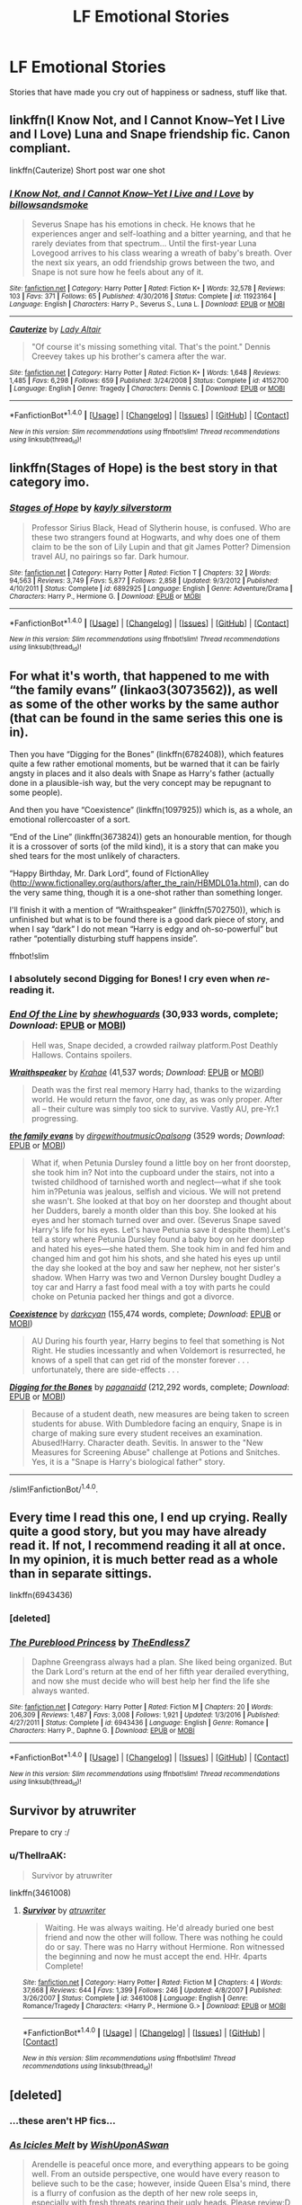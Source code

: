 #+TITLE: LF Emotional Stories

* LF Emotional Stories
:PROPERTIES:
:Author: Johnsmitish
:Score: 7
:DateUnix: 1498366939.0
:DateShort: 2017-Jun-25
:FlairText: Request
:END:
Stories that have made you cry out of happiness or sadness, stuff like that.


** linkffn(I Know Not, and I Cannot Know--Yet I Live and I Love) Luna and Snape friendship fic. Canon compliant.

linkffn(Cauterize) Short post war one shot
:PROPERTIES:
:Author: dehue
:Score: 10
:DateUnix: 1498370718.0
:DateShort: 2017-Jun-25
:END:

*** [[http://www.fanfiction.net/s/11923164/1/][*/I Know Not, and I Cannot Know--Yet I Live and I Love/*]] by [[https://www.fanfiction.net/u/7794370/billowsandsmoke][/billowsandsmoke/]]

#+begin_quote
  Severus Snape has his emotions in check. He knows that he experiences anger and self-loathing and a bitter yearning, and that he rarely deviates from that spectrum... Until the first-year Luna Lovegood arrives to his class wearing a wreath of baby's breath. Over the next six years, an odd friendship grows between the two, and Snape is not sure how he feels about any of it.
#+end_quote

^{/Site/: [[http://www.fanfiction.net/][fanfiction.net]] *|* /Category/: Harry Potter *|* /Rated/: Fiction K+ *|* /Words/: 32,578 *|* /Reviews/: 103 *|* /Favs/: 371 *|* /Follows/: 65 *|* /Published/: 4/30/2016 *|* /Status/: Complete *|* /id/: 11923164 *|* /Language/: English *|* /Characters/: Harry P., Severus S., Luna L. *|* /Download/: [[http://www.ff2ebook.com/old/ffn-bot/index.php?id=11923164&source=ff&filetype=epub][EPUB]] or [[http://www.ff2ebook.com/old/ffn-bot/index.php?id=11923164&source=ff&filetype=mobi][MOBI]]}

--------------

[[http://www.fanfiction.net/s/4152700/1/][*/Cauterize/*]] by [[https://www.fanfiction.net/u/24216/Lady-Altair][/Lady Altair/]]

#+begin_quote
  "Of course it's missing something vital. That's the point." Dennis Creevey takes up his brother's camera after the war.
#+end_quote

^{/Site/: [[http://www.fanfiction.net/][fanfiction.net]] *|* /Category/: Harry Potter *|* /Rated/: Fiction K+ *|* /Words/: 1,648 *|* /Reviews/: 1,485 *|* /Favs/: 6,298 *|* /Follows/: 659 *|* /Published/: 3/24/2008 *|* /Status/: Complete *|* /id/: 4152700 *|* /Language/: English *|* /Genre/: Tragedy *|* /Characters/: Dennis C. *|* /Download/: [[http://www.ff2ebook.com/old/ffn-bot/index.php?id=4152700&source=ff&filetype=epub][EPUB]] or [[http://www.ff2ebook.com/old/ffn-bot/index.php?id=4152700&source=ff&filetype=mobi][MOBI]]}

--------------

*FanfictionBot*^{1.4.0} *|* [[[https://github.com/tusing/reddit-ffn-bot/wiki/Usage][Usage]]] | [[[https://github.com/tusing/reddit-ffn-bot/wiki/Changelog][Changelog]]] | [[[https://github.com/tusing/reddit-ffn-bot/issues/][Issues]]] | [[[https://github.com/tusing/reddit-ffn-bot/][GitHub]]] | [[[https://www.reddit.com/message/compose?to=tusing][Contact]]]

^{/New in this version: Slim recommendations using/ ffnbot!slim! /Thread recommendations using/ linksub(thread_id)!}
:PROPERTIES:
:Author: FanfictionBot
:Score: 1
:DateUnix: 1498370908.0
:DateShort: 2017-Jun-25
:END:


** linkffn(Stages of Hope) is the best story in that category imo.
:PROPERTIES:
:Author: fflai
:Score: 7
:DateUnix: 1498381848.0
:DateShort: 2017-Jun-25
:END:

*** [[http://www.fanfiction.net/s/6892925/1/][*/Stages of Hope/*]] by [[https://www.fanfiction.net/u/291348/kayly-silverstorm][/kayly silverstorm/]]

#+begin_quote
  Professor Sirius Black, Head of Slytherin house, is confused. Who are these two strangers found at Hogwarts, and why does one of them claim to be the son of Lily Lupin and that git James Potter? Dimension travel AU, no pairings so far. Dark humour.
#+end_quote

^{/Site/: [[http://www.fanfiction.net/][fanfiction.net]] *|* /Category/: Harry Potter *|* /Rated/: Fiction T *|* /Chapters/: 32 *|* /Words/: 94,563 *|* /Reviews/: 3,749 *|* /Favs/: 5,877 *|* /Follows/: 2,858 *|* /Updated/: 9/3/2012 *|* /Published/: 4/10/2011 *|* /Status/: Complete *|* /id/: 6892925 *|* /Language/: English *|* /Genre/: Adventure/Drama *|* /Characters/: Harry P., Hermione G. *|* /Download/: [[http://www.ff2ebook.com/old/ffn-bot/index.php?id=6892925&source=ff&filetype=epub][EPUB]] or [[http://www.ff2ebook.com/old/ffn-bot/index.php?id=6892925&source=ff&filetype=mobi][MOBI]]}

--------------

*FanfictionBot*^{1.4.0} *|* [[[https://github.com/tusing/reddit-ffn-bot/wiki/Usage][Usage]]] | [[[https://github.com/tusing/reddit-ffn-bot/wiki/Changelog][Changelog]]] | [[[https://github.com/tusing/reddit-ffn-bot/issues/][Issues]]] | [[[https://github.com/tusing/reddit-ffn-bot/][GitHub]]] | [[[https://www.reddit.com/message/compose?to=tusing][Contact]]]

^{/New in this version: Slim recommendations using/ ffnbot!slim! /Thread recommendations using/ linksub(thread_id)!}
:PROPERTIES:
:Author: FanfictionBot
:Score: 0
:DateUnix: 1498381868.0
:DateShort: 2017-Jun-25
:END:


** For what it's worth, that happened to me with “the family evans” (linkao3(3073562)), as well as some of the other works by the same author (that can be found in the same series this one is in).

Then you have “Digging for the Bones” (linkffn(6782408)), which features quite a few rather emotional moments, but be warned that it can be fairly angsty in places and it also deals with Snape as Harry's father (actually done in a plausible-ish way, but the very concept may be repugnant to some people).

And then you have “Coexistence” (linkffn(1097925)) which is, as a whole, an emotional rollercoaster of a sort.

“End of the Line” (linkffn(3673824)) gets an honourable mention, for though it is a crossover of sorts (of the mild kind), it is a story that can make you shed tears for the most unlikely of characters.

“Happy Birthday, Mr. Dark Lord”, found of FIctionAlley ([[http://www.fictionalley.org/authors/after_the_rain/HBMDL01a.html]]), can do the very same thing, though it is a one-shot rather than something longer.

I'll finish it with a mention of “Wraithspeaker” (linkffn(5702750)), which is unfinished but what is to be found there is a good dark piece of story, and when I say “dark” I do not mean “Harry is edgy and oh-so-powerful” but rather “potentially disturbing stuff happens inside”.

ffnbot!slim
:PROPERTIES:
:Author: Kazeto
:Score: 2
:DateUnix: 1498425301.0
:DateShort: 2017-Jun-26
:END:

*** I absolutely second Digging for Bones! I cry even when /re/-reading it.
:PROPERTIES:
:Author: anathea
:Score: 2
:DateUnix: 1498451941.0
:DateShort: 2017-Jun-26
:END:


*** [[http://www.fanfiction.net/s/3673824/1/][*/End Of the Line/*]] by [[https://www.fanfiction.net/u/910463/shewhoguards][/shewhoguards/]] (30,933 words, complete; /Download/: [[http://www.ff2ebook.com/old/ffn-bot/index.php?id=3673824&source=ff&filetype=epub][EPUB]] or [[http://www.ff2ebook.com/old/ffn-bot/index.php?id=3673824&source=ff&filetype=mobi][MOBI]])

#+begin_quote
  Hell was, Snape decided, a crowded railway platform.Post Deathly Hallows. Contains spoilers.
#+end_quote

[[http://www.fanfiction.net/s/5702750/1/][*/Wraithspeaker/*]] by [[https://www.fanfiction.net/u/1345009/Krahae][/Krahae/]] (41,537 words; /Download/: [[http://www.ff2ebook.com/old/ffn-bot/index.php?id=5702750&source=ff&filetype=epub][EPUB]] or [[http://www.ff2ebook.com/old/ffn-bot/index.php?id=5702750&source=ff&filetype=mobi][MOBI]])

#+begin_quote
  Death was the first real memory Harry had, thanks to the wizarding world. He would return the favor, one day, as was only proper. After all -- their culture was simply too sick to survive. Vastly AU, pre-Yr.1 progressing.
#+end_quote

[[http://archiveofourown.org/works/3073562][*/the family evans/*]] by [[http://www.archiveofourown.org/users/dirgewithoutmusic/pseuds/dirgewithoutmusic/users/Opalsong/pseuds/Opalsong][/dirgewithoutmusicOpalsong/]] (3529 words; /Download/: [[http://archiveofourown.org/downloads/di/dirgewithoutmusic/3073562/the%20family%20evans.epub?updated_at=1490783735][EPUB]] or [[http://archiveofourown.org/downloads/di/dirgewithoutmusic/3073562/the%20family%20evans.mobi?updated_at=1490783735][MOBI]])

#+begin_quote
  What if, when Petunia Dursley found a little boy on her front doorstep, she took him in? Not into the cupboard under the stairs, not into a twisted childhood of tarnished worth and neglect---what if she took him in?Petunia was jealous, selfish and vicious. We will not pretend she wasn't. She looked at that boy on her doorstep and thought about her Dudders, barely a month older than this boy. She looked at his eyes and her stomach turned over and over. (Severus Snape saved Harry's life for his eyes. Let's have Petunia save it despite them).Let's tell a story where Petunia Dursley found a baby boy on her doorstep and hated his eyes---she hated them. She took him in and fed him and changed him and got him his shots, and she hated his eyes up until the day she looked at the boy and saw her nephew, not her sister's shadow. When Harry was two and Vernon Dursley bought Dudley a toy car and Harry a fast food meal with a toy with parts he could choke on Petunia packed her things and got a divorce.
#+end_quote

[[http://www.fanfiction.net/s/1097925/1/][*/Coexistence/*]] by [[https://www.fanfiction.net/u/28262/darkcyan][/darkcyan/]] (155,474 words, complete; /Download/: [[http://www.ff2ebook.com/old/ffn-bot/index.php?id=1097925&source=ff&filetype=epub][EPUB]] or [[http://www.ff2ebook.com/old/ffn-bot/index.php?id=1097925&source=ff&filetype=mobi][MOBI]])

#+begin_quote
  AU During his fourth year, Harry begins to feel that something is Not Right. He studies incessantly and when Voldemort is resurrected, he knows of a spell that can get rid of the monster forever . . . unfortunately, there are side-effects . . .
#+end_quote

[[http://www.fanfiction.net/s/6782408/1/][*/Digging for the Bones/*]] by [[https://www.fanfiction.net/u/1930591/paganaidd][/paganaidd/]] (212,292 words, complete; /Download/: [[http://www.ff2ebook.com/old/ffn-bot/index.php?id=6782408&source=ff&filetype=epub][EPUB]] or [[http://www.ff2ebook.com/old/ffn-bot/index.php?id=6782408&source=ff&filetype=mobi][MOBI]])

#+begin_quote
  Because of a student death, new measures are being taken to screen students for abuse. With Dumbledore facing an enquiry, Snape is in charge of making sure every student receives an examination. Abused!Harry. Character death. Sevitis. In answer to the "New Measures for Screening Abuse" challenge at Potions and Snitches. Yes, it is a "Snape is Harry's biological father" story.
#+end_quote

--------------

/slim!FanfictionBot/^{1.4.0}.
:PROPERTIES:
:Author: FanfictionBot
:Score: 1
:DateUnix: 1498425312.0
:DateShort: 2017-Jun-26
:END:


** Every time I read this one, I end up crying. Really quite a good story, but you may have already read it. If not, I recommend reading it all at once. In my opinion, it is much better read as a whole than in separate sittings.

linkffn(6943436)
:PROPERTIES:
:Author: Winged_Dolphins
:Score: 1
:DateUnix: 1498371968.0
:DateShort: 2017-Jun-25
:END:

*** [deleted]
:PROPERTIES:
:Score: 2
:DateUnix: 1498381326.0
:DateShort: 2017-Jun-25
:END:


*** [[http://www.fanfiction.net/s/6943436/1/][*/The Pureblood Princess/*]] by [[https://www.fanfiction.net/u/2638737/TheEndless7][/TheEndless7/]]

#+begin_quote
  Daphne Greengrass always had a plan. She liked being organized. But the Dark Lord's return at the end of her fifth year derailed everything, and now she must decide who will best help her find the life she always wanted.
#+end_quote

^{/Site/: [[http://www.fanfiction.net/][fanfiction.net]] *|* /Category/: Harry Potter *|* /Rated/: Fiction M *|* /Chapters/: 20 *|* /Words/: 206,309 *|* /Reviews/: 1,487 *|* /Favs/: 3,008 *|* /Follows/: 1,921 *|* /Updated/: 1/3/2016 *|* /Published/: 4/27/2011 *|* /Status/: Complete *|* /id/: 6943436 *|* /Language/: English *|* /Genre/: Romance *|* /Characters/: Harry P., Daphne G. *|* /Download/: [[http://www.ff2ebook.com/old/ffn-bot/index.php?id=6943436&source=ff&filetype=epub][EPUB]] or [[http://www.ff2ebook.com/old/ffn-bot/index.php?id=6943436&source=ff&filetype=mobi][MOBI]]}

--------------

*FanfictionBot*^{1.4.0} *|* [[[https://github.com/tusing/reddit-ffn-bot/wiki/Usage][Usage]]] | [[[https://github.com/tusing/reddit-ffn-bot/wiki/Changelog][Changelog]]] | [[[https://github.com/tusing/reddit-ffn-bot/issues/][Issues]]] | [[[https://github.com/tusing/reddit-ffn-bot/][GitHub]]] | [[[https://www.reddit.com/message/compose?to=tusing][Contact]]]

^{/New in this version: Slim recommendations using/ ffnbot!slim! /Thread recommendations using/ linksub(thread_id)!}
:PROPERTIES:
:Author: FanfictionBot
:Score: 1
:DateUnix: 1498371987.0
:DateShort: 2017-Jun-25
:END:


** Survivor by atruwriter

Prepare to cry :/
:PROPERTIES:
:Author: moomoogoat
:Score: 1
:DateUnix: 1498402039.0
:DateShort: 2017-Jun-25
:END:

*** u/ThellraAK:
#+begin_quote
  Survivor by atruwriter
#+end_quote

linkffn(3461008)
:PROPERTIES:
:Author: ThellraAK
:Score: 1
:DateUnix: 1498440831.0
:DateShort: 2017-Jun-26
:END:

**** [[http://www.fanfiction.net/s/3461008/1/][*/Survivor/*]] by [[https://www.fanfiction.net/u/529718/atruwriter][/atruwriter/]]

#+begin_quote
  Waiting. He was always waiting. He'd already buried one best friend and now the other will follow. There was nothing he could do or say. There was no Harry without Hermione. Ron witnessed the beginning and now he must accept the end. HHr. 4parts Complete!
#+end_quote

^{/Site/: [[http://www.fanfiction.net/][fanfiction.net]] *|* /Category/: Harry Potter *|* /Rated/: Fiction M *|* /Chapters/: 4 *|* /Words/: 37,668 *|* /Reviews/: 644 *|* /Favs/: 1,399 *|* /Follows/: 246 *|* /Updated/: 4/8/2007 *|* /Published/: 3/26/2007 *|* /Status/: Complete *|* /id/: 3461008 *|* /Language/: English *|* /Genre/: Romance/Tragedy *|* /Characters/: <Harry P., Hermione G.> *|* /Download/: [[http://www.ff2ebook.com/old/ffn-bot/index.php?id=3461008&source=ff&filetype=epub][EPUB]] or [[http://www.ff2ebook.com/old/ffn-bot/index.php?id=3461008&source=ff&filetype=mobi][MOBI]]}

--------------

*FanfictionBot*^{1.4.0} *|* [[[https://github.com/tusing/reddit-ffn-bot/wiki/Usage][Usage]]] | [[[https://github.com/tusing/reddit-ffn-bot/wiki/Changelog][Changelog]]] | [[[https://github.com/tusing/reddit-ffn-bot/issues/][Issues]]] | [[[https://github.com/tusing/reddit-ffn-bot/][GitHub]]] | [[[https://www.reddit.com/message/compose?to=tusing][Contact]]]

^{/New in this version: Slim recommendations using/ ffnbot!slim! /Thread recommendations using/ linksub(thread_id)!}
:PROPERTIES:
:Author: FanfictionBot
:Score: 1
:DateUnix: 1498440850.0
:DateShort: 2017-Jun-26
:END:


** [deleted]
:PROPERTIES:
:Score: 1
:DateUnix: 1498416235.0
:DateShort: 2017-Jun-25
:END:

*** ...these aren't HP fics...
:PROPERTIES:
:Author: Johnsmitish
:Score: 2
:DateUnix: 1498416811.0
:DateShort: 2017-Jun-25
:END:


*** [[http://www.fanfiction.net/s/11716234/1/][*/As Icicles Melt/*]] by [[https://www.fanfiction.net/u/4617514/WishUponASwan][/WishUponASwan/]]

#+begin_quote
  Arendelle is peaceful once more, and everything appears to be going well. From an outside perspective, one would have every reason to believe such to be the case; however, inside Queen Elsa's mind, there is a flurry of confusion as the depth of her new role seeps in, especially with fresh threats rearing their ugly heads. Please review:D I will try to update often (once a week).
#+end_quote

^{/Site/: [[http://www.fanfiction.net/][fanfiction.net]] *|* /Category/: Frozen *|* /Rated/: Fiction K+ *|* /Chapters/: 2 *|* /Words/: 2,661 *|* /Reviews/: 2 *|* /Follows/: 1 *|* /Published/: 1/5/2016 *|* /id/: 11716234 *|* /Language/: English *|* /Genre/: Family/Romance *|* /Characters/: Anna, Elsa, Kristoff B., Hans *|* /Download/: [[http://www.ff2ebook.com/old/ffn-bot/index.php?id=11716234&source=ff&filetype=epub][EPUB]] or [[http://www.ff2ebook.com/old/ffn-bot/index.php?id=11716234&source=ff&filetype=mobi][MOBI]]}

--------------

[[http://www.fanfiction.net/s/12436101/1/][*/It's Always Been You/*]] by [[https://www.fanfiction.net/u/8487769/AcaTitanium94][/AcaTitanium94/]]

#+begin_quote
  After getting married. Beca promised Chloe a family. Will they be able to get through the ups and downs of life? Sequel to It's You.
#+end_quote

^{/Site/: [[http://www.fanfiction.net/][fanfiction.net]] *|* /Category/: Pitch Perfect *|* /Rated/: Fiction M *|* /Chapters/: 30 *|* /Words/: 73,803 *|* /Reviews/: 50 *|* /Favs/: 21 *|* /Follows/: 71 *|* /Updated/: 6/23 *|* /Published/: 4/6 *|* /id/: 12436101 *|* /Language/: English *|* /Genre/: Drama/Romance *|* /Characters/: Beca M., Chloe B. *|* /Download/: [[http://www.ff2ebook.com/old/ffn-bot/index.php?id=12436101&source=ff&filetype=epub][EPUB]] or [[http://www.ff2ebook.com/old/ffn-bot/index.php?id=12436101&source=ff&filetype=mobi][MOBI]]}

--------------

[[http://www.fanfiction.net/s/9317743/1/][*/Falling apart/*]] by [[https://www.fanfiction.net/u/4710749/xXxonedirectionxXx][/xXxonedirectionxXx/]]

#+begin_quote
  Austin, Ally, Dez and Trish go to Denver for Austin's concert and end up staying there for a week. throughout the week, Austin likes Teddy and Ally like Spencer, what would happen?
#+end_quote

^{/Site/: [[http://www.fanfiction.net/][fanfiction.net]] *|* /Category/: Good Luck Charlie + Austin & Ally Crossover *|* /Rated/: Fiction K *|* /Chapters/: 5 *|* /Words/: 1,845 *|* /Reviews/: 11 *|* /Favs/: 5 *|* /Follows/: 6 *|* /Updated/: 12/27/2013 *|* /Published/: 5/22/2013 *|* /id/: 9317743 *|* /Language/: English *|* /Genre/: Humor *|* /Characters/: Teddy D., Spencer W., Austin M., Ally D. *|* /Download/: [[http://www.ff2ebook.com/old/ffn-bot/index.php?id=9317743&source=ff&filetype=epub][EPUB]] or [[http://www.ff2ebook.com/old/ffn-bot/index.php?id=9317743&source=ff&filetype=mobi][MOBI]]}

--------------

[[http://www.fanfiction.net/s/12075823/1/][*/Ad Astra/*]] by [[https://www.fanfiction.net/u/3998179/The-Mab-Queen][/The Mab Queen/]]

#+begin_quote
  Dipper just wanted to close the portal. He didn't want the world to be destroyed. He didn't mean to push Mabel in before it closed.
#+end_quote

^{/Site/: [[http://www.fanfiction.net/][fanfiction.net]] *|* /Category/: Gravity Falls *|* /Rated/: Fiction T *|* /Chapters/: 12 *|* /Words/: 60,287 *|* /Reviews/: 89 *|* /Favs/: 85 *|* /Follows/: 85 *|* /Updated/: 6/14 *|* /Published/: 7/29/2016 *|* /id/: 12075823 *|* /Language/: English *|* /Genre/: Adventure/Family *|* /Characters/: Dipper P., Mabel P., Grunkle Stan, Grunkle Ford *|* /Download/: [[http://www.ff2ebook.com/old/ffn-bot/index.php?id=12075823&source=ff&filetype=epub][EPUB]] or [[http://www.ff2ebook.com/old/ffn-bot/index.php?id=12075823&source=ff&filetype=mobi][MOBI]]}

--------------

*FanfictionBot*^{1.4.0} *|* [[[https://github.com/tusing/reddit-ffn-bot/wiki/Usage][Usage]]] | [[[https://github.com/tusing/reddit-ffn-bot/wiki/Changelog][Changelog]]] | [[[https://github.com/tusing/reddit-ffn-bot/issues/][Issues]]] | [[[https://github.com/tusing/reddit-ffn-bot/][GitHub]]] | [[[https://www.reddit.com/message/compose?to=tusing][Contact]]]

^{/New in this version: Slim recommendations using/ ffnbot!slim! /Thread recommendations using/ linksub(thread_id)!}
:PROPERTIES:
:Author: FanfictionBot
:Score: 1
:DateUnix: 1498416313.0
:DateShort: 2017-Jun-25
:END:


** linkffn(10613034)

linkffn(10580798)

linkffn(11224899)

linkffn(11371863)

linkffn(8461800)
:PROPERTIES:
:Author: openthekey
:Score: 1
:DateUnix: 1498417173.0
:DateShort: 2017-Jun-25
:END:

*** [[http://www.fanfiction.net/s/11371863/1/][*/Falling Apart/*]] by [[https://www.fanfiction.net/u/2756519/TheNextFolchart][/TheNextFolchart/]]

#+begin_quote
  Rose closes her eyes tightly and wishes her mother were still there. / "Epilogue? What Epilogue?"AU (although most of the epilogue stays pretty intact).
#+end_quote

^{/Site/: [[http://www.fanfiction.net/][fanfiction.net]] *|* /Category/: Harry Potter *|* /Rated/: Fiction T *|* /Words/: 2,734 *|* /Reviews/: 9 *|* /Favs/: 9 *|* /Follows/: 3 *|* /Published/: 7/10/2015 *|* /Status/: Complete *|* /id/: 11371863 *|* /Language/: English *|* /Genre/: Family/Drama *|* /Characters/: Rose W. *|* /Download/: [[http://www.ff2ebook.com/old/ffn-bot/index.php?id=11371863&source=ff&filetype=epub][EPUB]] or [[http://www.ff2ebook.com/old/ffn-bot/index.php?id=11371863&source=ff&filetype=mobi][MOBI]]}

--------------

[[http://www.fanfiction.net/s/10580798/1/][*/Icicles/*]] by [[https://www.fanfiction.net/u/5591306/nymphxdora][/nymphxdora/]]

#+begin_quote
  In the aftermath of the Battle of Hogwarts, Narcissa visits Andromeda- bringing with her the news of the tragedy that has struck.
#+end_quote

^{/Site/: [[http://www.fanfiction.net/][fanfiction.net]] *|* /Category/: Harry Potter *|* /Rated/: Fiction T *|* /Words/: 1,440 *|* /Reviews/: 21 *|* /Favs/: 31 *|* /Follows/: 8 *|* /Published/: 7/30/2014 *|* /Status/: Complete *|* /id/: 10580798 *|* /Language/: English *|* /Genre/: Angst/Hurt/Comfort *|* /Characters/: N. Tonks, Narcissa M., Andromeda T. *|* /Download/: [[http://www.ff2ebook.com/old/ffn-bot/index.php?id=10580798&source=ff&filetype=epub][EPUB]] or [[http://www.ff2ebook.com/old/ffn-bot/index.php?id=10580798&source=ff&filetype=mobi][MOBI]]}

--------------

[[http://www.fanfiction.net/s/10613034/1/][*/Ad Astra/*]] by [[https://www.fanfiction.net/u/5591306/nymphxdora][/nymphxdora/]]

#+begin_quote
  "Such is the pathway to the stars." After the Battle of Hogwarts, Hermione watches as the surviving members of the Order, Hogwarts affiliates and parents of the dead congregate to mourn and remember.
#+end_quote

^{/Site/: [[http://www.fanfiction.net/][fanfiction.net]] *|* /Category/: Harry Potter *|* /Rated/: Fiction T *|* /Words/: 1,625 *|* /Reviews/: 14 *|* /Favs/: 23 *|* /Follows/: 5 *|* /Published/: 8/12/2014 *|* /Status/: Complete *|* /id/: 10613034 *|* /Language/: English *|* /Genre/: Angst/Tragedy *|* /Characters/: Harry P., Ron W., Hermione G. *|* /Download/: [[http://www.ff2ebook.com/old/ffn-bot/index.php?id=10613034&source=ff&filetype=epub][EPUB]] or [[http://www.ff2ebook.com/old/ffn-bot/index.php?id=10613034&source=ff&filetype=mobi][MOBI]]}

--------------

[[http://www.fanfiction.net/s/11224899/1/][*/It's Always Been You/*]] by [[https://www.fanfiction.net/u/2756519/TheNextFolchart][/TheNextFolchart/]]

#+begin_quote
  For as long as Fred can remember, it's always been George. (How can it not be?) / Judges' Pick Winner for the Quidditch League Round 4
#+end_quote

^{/Site/: [[http://www.fanfiction.net/][fanfiction.net]] *|* /Category/: Harry Potter *|* /Rated/: Fiction K *|* /Words/: 1,589 *|* /Reviews/: 23 *|* /Favs/: 17 *|* /Follows/: 1 *|* /Published/: 5/3/2015 *|* /Status/: Complete *|* /id/: 11224899 *|* /Language/: English *|* /Genre/: Family/Romance *|* /Characters/: <Angelina J., Fred W.> George W. *|* /Download/: [[http://www.ff2ebook.com/old/ffn-bot/index.php?id=11224899&source=ff&filetype=epub][EPUB]] or [[http://www.ff2ebook.com/old/ffn-bot/index.php?id=11224899&source=ff&filetype=mobi][MOBI]]}

--------------

[[http://www.fanfiction.net/s/8461800/1/][*/The Twine Bracelet/*]] by [[https://www.fanfiction.net/u/653366/CheddarTrek][/CheddarTrek/]]

#+begin_quote
  Colin Creevey leaves his camera with a muggle girl but never returns to collect it.
#+end_quote

^{/Site/: [[http://www.fanfiction.net/][fanfiction.net]] *|* /Category/: Harry Potter *|* /Rated/: Fiction K+ *|* /Words/: 657 *|* /Reviews/: 151 *|* /Favs/: 440 *|* /Follows/: 83 *|* /Published/: 8/24/2012 *|* /Status/: Complete *|* /id/: 8461800 *|* /Language/: English *|* /Genre/: Romance/Tragedy *|* /Characters/: Colin C., OC *|* /Download/: [[http://www.ff2ebook.com/old/ffn-bot/index.php?id=8461800&source=ff&filetype=epub][EPUB]] or [[http://www.ff2ebook.com/old/ffn-bot/index.php?id=8461800&source=ff&filetype=mobi][MOBI]]}

--------------

*FanfictionBot*^{1.4.0} *|* [[[https://github.com/tusing/reddit-ffn-bot/wiki/Usage][Usage]]] | [[[https://github.com/tusing/reddit-ffn-bot/wiki/Changelog][Changelog]]] | [[[https://github.com/tusing/reddit-ffn-bot/issues/][Issues]]] | [[[https://github.com/tusing/reddit-ffn-bot/][GitHub]]] | [[[https://www.reddit.com/message/compose?to=tusing][Contact]]]

^{/New in this version: Slim recommendations using/ ffnbot!slim! /Thread recommendations using/ linksub(thread_id)!}
:PROPERTIES:
:Author: FanfictionBot
:Score: 1
:DateUnix: 1498417204.0
:DateShort: 2017-Jun-25
:END:


** RemindMe!
:PROPERTIES:
:Author: Katagma
:Score: 1
:DateUnix: 1498419404.0
:DateShort: 2017-Jun-26
:END:

*** *Defaulted to one day.*

I will be messaging you on [[http://www.wolframalpha.com/input/?i=2017-06-26%2019:36:48%20UTC%20To%20Local%20Time][*2017-06-26 19:36:48 UTC*]] to remind you of [[https://www.reddit.com/r/HPfanfiction/comments/6jcoai/lf_emotional_stories/djdzsik][*this link.*]]

[[http://np.reddit.com/message/compose/?to=RemindMeBot&subject=Reminder&message=%5Bhttps://www.reddit.com/r/HPfanfiction/comments/6jcoai/lf_emotional_stories/djdzsik%5D%0A%0ARemindMe!][*2 OTHERS CLICKED THIS LINK*]] to send a PM to also be reminded and to reduce spam.

^{Parent commenter can} [[http://np.reddit.com/message/compose/?to=RemindMeBot&subject=Delete%20Comment&message=Delete!%20djdzspn][^{delete this message to hide from others.}]]

--------------

[[http://np.reddit.com/r/RemindMeBot/comments/24duzp/remindmebot_info/][^{FAQs}]]

[[http://np.reddit.com/message/compose/?to=RemindMeBot&subject=Reminder&message=%5BLINK%20INSIDE%20SQUARE%20BRACKETS%20else%20default%20to%20FAQs%5D%0A%0ANOTE:%20Don't%20forget%20to%20add%20the%20time%20options%20after%20the%20command.%0A%0ARemindMe!][^{Custom}]]
[[http://np.reddit.com/message/compose/?to=RemindMeBot&subject=List%20Of%20Reminders&message=MyReminders!][^{Your Reminders}]]
[[http://np.reddit.com/message/compose/?to=RemindMeBotWrangler&subject=Feedback][^{Feedback}]]
[[https://github.com/SIlver--/remindmebot-reddit][^{Code}]]
[[https://np.reddit.com/r/RemindMeBot/comments/4kldad/remindmebot_extensions/][^{Browser Extensions}]]
:PROPERTIES:
:Author: RemindMeBot
:Score: 1
:DateUnix: 1498419413.0
:DateShort: 2017-Jun-26
:END:


** Always recommend this one when this topic comes up.

linkffn(8766329)
:PROPERTIES:
:Author: Sturmundsterne
:Score: 1
:DateUnix: 1498427276.0
:DateShort: 2017-Jun-26
:END:

*** [[http://www.fanfiction.net/s/8766329/1/][*/A Promise From Her Boy/*]] by [[https://www.fanfiction.net/u/4399868/PsychoCellist][/PsychoCellist/]]

#+begin_quote
  It did not occur to Harry Potter to wonder why his Snowy Hedwig was so much more affectionate than the other owls. It did not occur to him he would ever need to care. That's why she waited to tell him. (Canon compliant)
#+end_quote

^{/Site/: [[http://www.fanfiction.net/][fanfiction.net]] *|* /Category/: Harry Potter *|* /Rated/: Fiction M *|* /Chapters/: 8 *|* /Words/: 20,587 *|* /Reviews/: 113 *|* /Favs/: 440 *|* /Follows/: 121 *|* /Published/: 12/4/2012 *|* /Status/: Complete *|* /id/: 8766329 *|* /Language/: English *|* /Genre/: Drama/Friendship *|* /Characters/: Harry P., Hedwig *|* /Download/: [[http://www.ff2ebook.com/old/ffn-bot/index.php?id=8766329&source=ff&filetype=epub][EPUB]] or [[http://www.ff2ebook.com/old/ffn-bot/index.php?id=8766329&source=ff&filetype=mobi][MOBI]]}

--------------

*FanfictionBot*^{1.4.0} *|* [[[https://github.com/tusing/reddit-ffn-bot/wiki/Usage][Usage]]] | [[[https://github.com/tusing/reddit-ffn-bot/wiki/Changelog][Changelog]]] | [[[https://github.com/tusing/reddit-ffn-bot/issues/][Issues]]] | [[[https://github.com/tusing/reddit-ffn-bot/][GitHub]]] | [[[https://www.reddit.com/message/compose?to=tusing][Contact]]]

^{/New in this version: Slim recommendations using/ ffnbot!slim! /Thread recommendations using/ linksub(thread_id)!}
:PROPERTIES:
:Author: FanfictionBot
:Score: 1
:DateUnix: 1498427331.0
:DateShort: 2017-Jun-26
:END:


** linkao3(4308786; 4330836; 387684)
:PROPERTIES:
:Score: 1
:DateUnix: 1498401685.0
:DateShort: 2017-Jun-25
:END:

*** [[http://archiveofourown.org/works/4308786][*/no place like home/*]] by [[http://www.archiveofourown.org/users/dirgewithoutmusic/pseuds/dirgewithoutmusic/users/Opalsong/pseuds/Opalsong][/dirgewithoutmusicOpalsong/]]

#+begin_quote
  When Petunia Dursley refused to take Harry in she forfeited his birthright protection, so Dumbledore took the baby to the safest place he knew: Hogwarts.The applicable staff (mostly just... not Snape) took Harry in on a rotating schedule as he grew from baby to toddler to child. They traded extra credit for babysitting among the older students, and Harry grew up knowing a few dozen different laps that were safe and warm to nap in.This was a Harry who grew up among books, among old transient walls and learned professors. They gave Binns night duty sometimes, and let him talk young Harry to sleep. This was a Harry whose world changed, on principle, daily. The stairs moved. The walls became doors. You had to keep your eyes open--you had to pay attention. So he did.He grew up in a school. Knowledge was power, but knowledge was also joy. This was his sanctuary. There was magic in his world from birth.
#+end_quote

^{/Site/: [[http://www.archiveofourown.org/][Archive of Our Own]] *|* /Fandom/: Harry Potter - J. K. Rowling *|* /Published/: 2015-07-10 *|* /Words/: 13193 *|* /Chapters/: 1/1 *|* /Comments/: 265 *|* /Kudos/: 3958 *|* /Bookmarks/: 1286 *|* /Hits/: 36788 *|* /ID/: 4308786 *|* /Download/: [[http://archiveofourown.org/downloads/di/dirgewithoutmusic/4308786/no%20place%20like%20home.epub?updated_at=1436505075][EPUB]] or [[http://archiveofourown.org/downloads/di/dirgewithoutmusic/4308786/no%20place%20like%20home.mobi?updated_at=1436505075][MOBI]]}

--------------

[[http://archiveofourown.org/works/4330836][*/the heir of something or other/*]] by [[http://www.archiveofourown.org/users/dirgewithoutmusic/pseuds/dirgewithoutmusic][/dirgewithoutmusic/]]

#+begin_quote
  When kids in the Slytherin Common Room tossed jeers at the pudgy feet of Millicent Bulstrode, Harry rose up to do something about it. This Harry, now one of Snape's own, got fewer House points lost but many more detentions-- it had never been the colors on his hem that Severus hated.This was not wishing Harry an easy path. This was not wishing the boy a warm House. This was Harry, three weeks in, sleep deprived and considering running away and going back to Privet Drive. This was Harry in the back of Potions class, blank-faced under Snape's disdain the way he'd perfected under the Dursleys's torments.When Quirrell shouted “troll in the dungeons, thought you ought to know,” and Harry overheard that there was a girl in the bathroom crying, he still ran off to make sure she got out okay. He hesitated first, at the back of the little pack of Slytherin first years (at the back so that no one could get behind him)-- he hesitated. And Millicent Bulstrode, who could never quite keep her tummy tucked in enough, could never brush all the cat hair off her robes, never quite keep her temper in check, hesitated, too.
#+end_quote

^{/Site/: [[http://www.archiveofourown.org/][Archive of Our Own]] *|* /Fandom/: Harry Potter - J. K. Rowling *|* /Published/: 2015-07-13 *|* /Words/: 14305 *|* /Chapters/: 1/1 *|* /Comments/: 184 *|* /Kudos/: 3752 *|* /Bookmarks/: 860 *|* /Hits/: 34370 *|* /ID/: 4330836 *|* /Download/: [[http://archiveofourown.org/downloads/di/dirgewithoutmusic/4330836/the%20heir%20of%20something%20or.epub?updated_at=1492759648][EPUB]] or [[http://archiveofourown.org/downloads/di/dirgewithoutmusic/4330836/the%20heir%20of%20something%20or.mobi?updated_at=1492759648][MOBI]]}

--------------

[[http://archiveofourown.org/works/387684][*/A Different Fate/*]] by [[http://www.archiveofourown.org/users/lordhellebore/pseuds/lordhellebore][/lordhellebore/]]

#+begin_quote
  AU: JKR portrays Harry as completely unaffected by the Killing Curse cast at him. But how would things have gone if it had been different?
#+end_quote

^{/Site/: [[http://www.archiveofourown.org/][Archive of Our Own]] *|* /Fandom/: Harry Potter - J. K. Rowling *|* /Published/: 2008-12-28 *|* /Words/: 6636 *|* /Chapters/: 1/1 *|* /Comments/: 33 *|* /Kudos/: 298 *|* /Bookmarks/: 83 *|* /Hits/: 2679 *|* /ID/: 387684 *|* /Download/: [[http://archiveofourown.org/downloads/lo/lordhellebore/387684/A%20Different%20Fate.epub?updated_at=1442714085][EPUB]] or [[http://archiveofourown.org/downloads/lo/lordhellebore/387684/A%20Different%20Fate.mobi?updated_at=1442714085][MOBI]]}

--------------

*FanfictionBot*^{1.4.0} *|* [[[https://github.com/tusing/reddit-ffn-bot/wiki/Usage][Usage]]] | [[[https://github.com/tusing/reddit-ffn-bot/wiki/Changelog][Changelog]]] | [[[https://github.com/tusing/reddit-ffn-bot/issues/][Issues]]] | [[[https://github.com/tusing/reddit-ffn-bot/][GitHub]]] | [[[https://www.reddit.com/message/compose?to=tusing][Contact]]]

^{/New in this version: Slim recommendations using/ ffnbot!slim! /Thread recommendations using/ linksub(thread_id)!}
:PROPERTIES:
:Author: FanfictionBot
:Score: 2
:DateUnix: 1498401693.0
:DateShort: 2017-Jun-25
:END:

